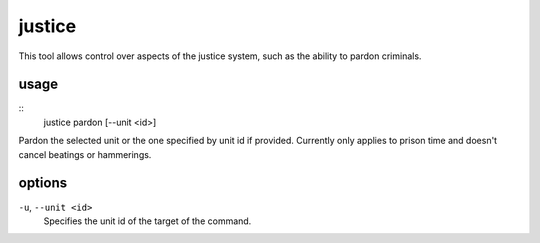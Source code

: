 justice
=======

.. dfhack-tool::
    :summary: Commands related to the justice system
    :tags: fort armok units

This tool allows control over aspects of the justice system, such as the
ability to pardon criminals.

usage
-----

::
    justice pardon [--unit <id>]

Pardon the selected unit or the one specified by unit id if provided. Currently
only applies to prison time and doesn't cancel beatings or hammerings.


options
-------

``-u``, ``--unit <id>``
    Specifies the unit id of the target of the command.
